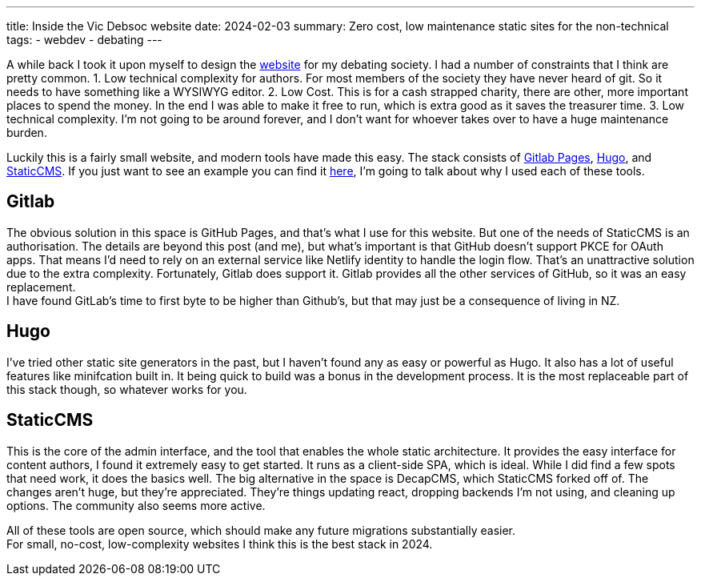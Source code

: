 ---
title: Inside the Vic Debsoc website
date: 2024-02-03
summary: Zero cost, low maintenance static sites for the non-technical
tags:
  - webdev
  - debating
---

A while back I took it upon myself to design the https://www.vicdebsoc.org.nz[website] for my debating society. I had a number of constraints that I think are pretty common.
1. Low technical complexity for authors. For most members of the society they have never heard of git. So it needs to have something like a WYSIWYG editor.
2. Low Cost. This is for a cash strapped charity, there are other, more important places to spend the money. In the end I was able to make it free to run, which is extra good as it saves the treasurer time.
3. Low technical complexity. I'm not going to be around forever, and I don't want for whoever takes over to have a huge maintenance burden.

Luckily this is a fairly small website, and modern tools have made this easy.
The stack consists of https://docs.gitlab.com/ee/user/project/pages[Gitlab Pages], https://gohugo.io[Hugo], and https://www.staticcms.org[StaticCMS]. If you just want to see an example you can find it https://gitlab.com/Cynosure-North/Debsoc-Website[here], I'm going to talk about why I used each of these tools.

== Gitlab
The obvious solution in this space is GitHub Pages, and that's what I use for this website. But one of the needs of StaticCMS is an authorisation. The details are beyond this post (and me), but what's important is that GitHub doesn't support PKCE for OAuth apps. That means I'd need to rely on an external service like Netlify identity to handle the login flow. That's an unattractive solution due to the extra complexity. Fortunately, Gitlab does support it. Gitlab provides all the other services of GitHub, so it was an easy replacement. +
I have found GitLab's time to first byte to be higher than Github's, but that may just be a consequence of living in NZ.

== Hugo
I've tried other static site generators in the past, but I haven't found any as easy or powerful as Hugo. It also has a lot of useful features like minifcation built in. It being quick to build was a bonus in the development process. It is the most replaceable part of this stack though, so whatever works for you.

== StaticCMS
This is the core of the admin interface, and the tool that enables the whole static architecture. It provides the easy interface for content authors,  I found it extremely easy to get started. It runs as a client-side SPA, which is ideal. While I did find a few spots that need work, it does the basics well. The big alternative in the space is DecapCMS, which StaticCMS forked off of. The changes aren't huge, but they're appreciated. They're things updating react, dropping backends I'm not using, and cleaning up options. The community also seems more active.

All of these tools are open source, which should make any future migrations substantially easier. +
For small, no-cost, low-complexity websites I think this is the best stack in 2024.
